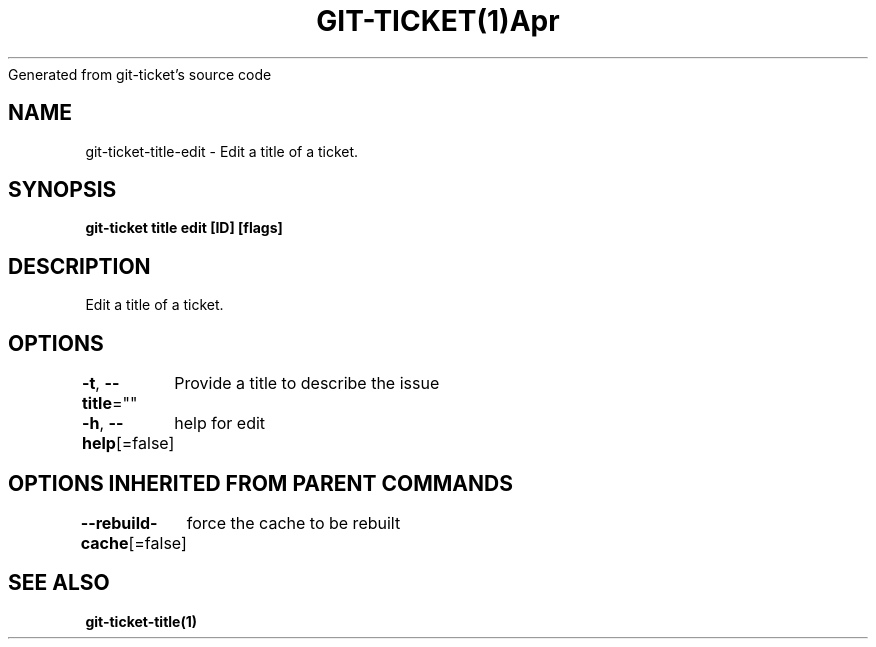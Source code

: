 .nh
.TH GIT\-TICKET(1)Apr 2019
Generated from git\-ticket's source code

.SH NAME
.PP
git\-ticket\-title\-edit \- Edit a title of a ticket.


.SH SYNOPSIS
.PP
\fBgit\-ticket title edit [ID] [flags]\fP


.SH DESCRIPTION
.PP
Edit a title of a ticket.


.SH OPTIONS
.PP
\fB\-t\fP, \fB\-\-title\fP=""
	Provide a title to describe the issue

.PP
\fB\-h\fP, \fB\-\-help\fP[=false]
	help for edit


.SH OPTIONS INHERITED FROM PARENT COMMANDS
.PP
\fB\-\-rebuild\-cache\fP[=false]
	force the cache to be rebuilt


.SH SEE ALSO
.PP
\fBgit\-ticket\-title(1)\fP
